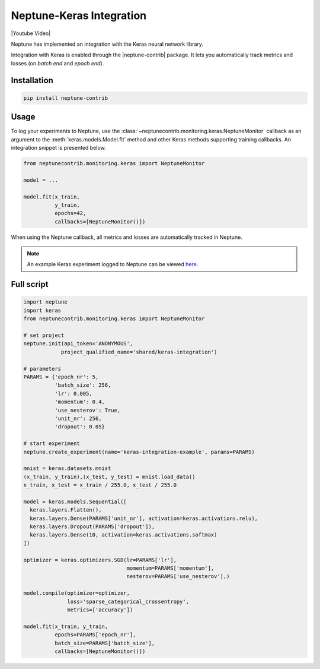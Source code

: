 .. _integrations-keras:

Neptune-Keras Integration
=========================

|Youtube Video|

Neptune has implemented an integration with the Keras neural network library.

Integration with Keras is enabled through the |neptune-contrib| package. 
It lets you automatically track metrics and losses (on *batch end* and *epoch end*).


.. image:: ../_static/images/integrations/keras_neptuneml.png
   :target: ../_static/images/integrations/keras_neptuneml.png
   :alt: Keras neptune.ai integration


Installation
^^^^^^^^^^^^
.. code-block:: bash

    pip install neptune-contrib

Usage
^^^^^

To log your experiments to Neptune, use the 
:class:`~neptunecontrib.monitoring.keras.NeptuneMonitor` callback as an argument
to the :meth:`keras.models.Model.fit` method and other Keras methods supporting
training callbacks. An integration snippet is presented below.

.. code-block:: python3

    from neptunecontrib.monitoring.keras import NeptuneMonitor

    model = ...

    model.fit(x_train,
              y_train,
              epochs=42,
              callbacks=[NeptuneMonitor()])

When using the Neptune callback, all metrics and losses are automatically 
tracked in Neptune.

.. image:: ../_static/images/integrations/ht-log-keras-1.png
   :target: ../_static/images/integrations/ht-log-keras-1.png
   :alt: image

.. note::

    An example Keras experiment logged to Neptune can be viewed
    `here <https://ui.neptune.ai/shared/keras-integration/e/KERAS-23/logs>`_.

Full script
^^^^^^^^^^^
.. code-block:: python3

    import neptune
    import keras
    from neptunecontrib.monitoring.keras import NeptuneMonitor

    # set project
    neptune.init(api_token='ANONYMOUS',
                project_qualified_name='shared/keras-integration')

    # parameters
    PARAMS = {'epoch_nr': 5,
              'batch_size': 256,
              'lr': 0.005,
              'momentum': 0.4,
              'use_nesterov': True,
              'unit_nr': 256,
              'dropout': 0.05}

    # start experiment
    neptune.create_experiment(name='keras-integration-example', params=PARAMS)

    mnist = keras.datasets.mnist
    (x_train, y_train),(x_test, y_test) = mnist.load_data()
    x_train, x_test = x_train / 255.0, x_test / 255.0

    model = keras.models.Sequential([
      keras.layers.Flatten(),
      keras.layers.Dense(PARAMS['unit_nr'], activation=keras.activations.relu),
      keras.layers.Dropout(PARAMS['dropout']),
      keras.layers.Dense(10, activation=keras.activations.softmax)
    ])

    optimizer = keras.optimizers.SGD(lr=PARAMS['lr'],
                                     momentum=PARAMS['momentum'],
                                     nesterov=PARAMS['use_nesterov'],)

    model.compile(optimizer=optimizer,
                  loss='sparse_categorical_crossentropy',
                  metrics=['accuracy'])

    model.fit(x_train, y_train,
              epochs=PARAMS['epoch_nr'],
              batch_size=PARAMS['batch_size'],
              callbacks=[NeptuneMonitor()])

.. External links

.. |neptune-contrib| raw:: html

    <a href="https://pypi.org/project/neptune-contrib/" target="_blank">neptune-contrib</a>

.. |Youtube Video| raw:: html

    <iframe width="720" height="420" src="https://www.youtube.com/embed/BJ3x8aY6XkQ" frameborder="0" allow="accelerometer; autoplay; encrypted-media; gyroscope; picture-in-picture" allowfullscreen></iframe>